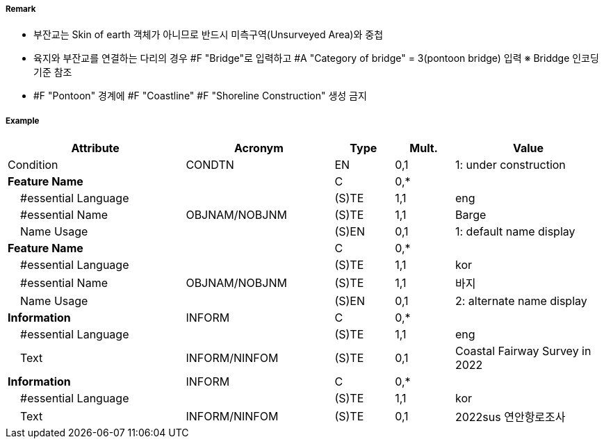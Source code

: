 // tag::Pontoon[]
===== Remark

- 부잔교는 Skin of earth 객체가 아니므로 반드시 미측구역(Unsurveyed Area)와 중첩
- 육지와 부잔교를 연결하는 다리의 경우 #F "Bridge"로 입력하고 #A "Category of bridge" = 3(pontoon bridge) 입력  ※ Briddge 인코딩 기준 참조
- #F "Pontoon" 경계에 #F "Coastline" #F "Shoreline Construction" 생성 금지

===== Example
[cols="30,25,10,10,25", options="header"]
|===
|Attribute |Acronym |Type |Mult. |Value

|Condition|CONDTN|EN|0,1| 1: under construction
|**Feature Name**||C|0,*| 
|    #essential Language||(S)TE|1,1| eng
|    #essential Name|OBJNAM/NOBJNM|(S)TE|1,1| Barge
|    Name Usage||(S)EN|0,1| 1: default name display
|**Feature Name**||C|0,*| 
|    #essential Language||(S)TE|1,1| kor
|    #essential Name|OBJNAM/NOBJNM|(S)TE|1,1| 바지 
|    Name Usage||(S)EN|0,1| 2: alternate name display
|**Information**|INFORM|C|0,*| 
|    #essential Language||(S)TE|1,1| eng
|    Text|INFORM/NINFOM|(S)TE|0,1| Coastal Fairway Survey in 2022
|**Information**|INFORM|C|0,*| 
|    #essential Language||(S)TE|1,1| kor
|    Text|INFORM/NINFOM|(S)TE|0,1| 2022sus 연안항로조사
|===

// end::Pontoon[]
